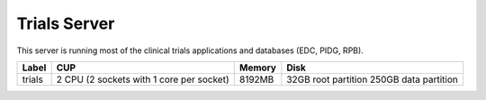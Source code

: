 Trials Server
=============

This server is running most of the clinical trials applications and databases (EDC, PIDG, RPB).

====== ========================================= ====== ====================
Label  CUP                                       Memory Disk
====== ========================================= ====== ====================
trials  2 CPU (2 sockets with 1 core per socket) 8192MB 32GB root partition
                                                        250GB data partition
====== ========================================= ====== ====================
